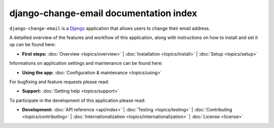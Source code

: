 .. _index:

========================================
 django-change-email documentation index
========================================

``django-change-email`` is a `Django`_ application that allows users to change
their email address.

A detailled overview of the features and workflow of this application, along
with instructions on how to install and set it up can be found here:

* **First steps:**
  :doc:`Overview <topics/overview>` |
  :doc:`Installation <topics/install>` |
  :doc:`Setup <topics/setup>`

Informations on application settings and maintenance can be found here:

* **Using the app:**
  :doc:`Configuration & maintenance <topics/using>`

For bugfixing and feature requests please read:

* **Support:**
  :doc:`Getting help <topics/support>`
  
To participate in the development of this application please read:

* **Development:**
  :doc:`API reference <api/index>` |
  :doc:`Testing <topics/testing>` |
  :doc:`Contributing <topics/contributing>` |
  :doc:`Internationalization <topics/internationalization>` |
  :doc:`License <license>`

.. _`Django`: https://www.djangoproject.com/
